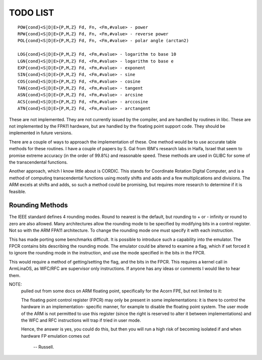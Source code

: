 TODO LIST
=========

::

  POW{cond}<S|D|E>{P,M,Z} Fd, Fn, <Fm,#value> - power
  RPW{cond}<S|D|E>{P,M,Z} Fd, Fn, <Fm,#value> - reverse power
  POL{cond}<S|D|E>{P,M,Z} Fd, Fn, <Fm,#value> - polar angle (arctan2)

  LOG{cond}<S|D|E>{P,M,Z} Fd, <Fm,#value> - logarithm to base 10
  LGN{cond}<S|D|E>{P,M,Z} Fd, <Fm,#value> - logarithm to base e
  EXP{cond}<S|D|E>{P,M,Z} Fd, <Fm,#value> - exponent
  SIN{cond}<S|D|E>{P,M,Z} Fd, <Fm,#value> - sine
  COS{cond}<S|D|E>{P,M,Z} Fd, <Fm,#value> - cosine
  TAN{cond}<S|D|E>{P,M,Z} Fd, <Fm,#value> - tangent
  ASN{cond}<S|D|E>{P,M,Z} Fd, <Fm,#value> - arcsine
  ACS{cond}<S|D|E>{P,M,Z} Fd, <Fm,#value> - arccosine
  ATN{cond}<S|D|E>{P,M,Z} Fd, <Fm,#value> - arctangent

These are not implemented.  They are not currently issued by the compiler,
and are handled by routines in libc.  These are not implemented by the FPA11
hardware, but are handled by the floating point support code.  They should
be implemented in future versions.

There are a couple of ways to approach the implementation of these.  One
method would be to use accurate table methods for these routines.  I have
a couple of papers by S. Gal from IBM's research labs in Haifa, Israel that
seem to promise extreme accuracy (in the order of 99.8%) and reasonable speed.
These methods are used in GLIBC for some of the transcendental functions.

Another approach, which I know little about is CORDIC.  This stands for
Coordinate Rotation Digital Computer, and is a method of computing
transcendental functions using mostly shifts and adds and a few
multiplications and divisions.  The ARM excels at shifts and adds,
so such a method could be promising, but requires more research to
determine if it is feasible.

Rounding Methods
----------------

The IEEE standard defines 4 rounding modes.  Round to nearest is the
default, but rounding to + or - infinity or round to zero are also allowed.
Many architectures allow the rounding mode to be specified by modifying bits
in a control register.  Not so with the ARM FPA11 architecture.  To change
the rounding mode one must specify it with each instruction.

This has made porting some benchmarks difficult.  It is possible to
introduce such a capability into the emulator.  The FPCR contains
bits describing the rounding mode.  The emulator could be altered to
examine a flag, which if set forced it to ignore the rounding mode in
the instruction, and use the mode specified in the bits in the FPCR.

This would require a method of getting/setting the flag, and the bits
in the FPCR.  This requires a kernel call in ArmLinaOS, as WFC/RFC are
supervisor only instructions.  If anyone has any ideas or comments I
would like to hear them.

NOTE:
 pulled out from some docs on ARM floating point, specifically
 for the Acorn FPE, but not limited to it:

 The floating point control register (FPCR) may only be present in some
 implementations: it is there to control the hardware in an implementation-
 specific manner, for example to disable the floating point system.  The user
 mode of the ARM is not permitted to use this register (since the right is
 reserved to alter it between implementations) and the WFC and RFC
 instructions will trap if tried in user mode.

 Hence, the answer is yes, you could do this, but then you will run a high
 risk of becoming isolated if and when hardware FP emulation comes out

		-- Russell.
